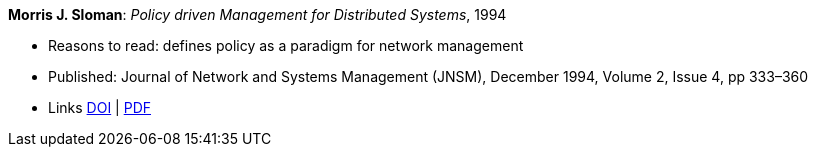 *Morris J. Sloman*: _Policy driven Management for Distributed Systems_, 1994

* Reasons to read: defines policy as a paradigm for network management
* Published: Journal of Network and Systems Management (JNSM), December 1994, Volume 2, Issue 4, pp 333–360
* Links
    link:https://doi.org/10.1007/BF02283186[DOI] |
    link:https://core.ac.uk/download/pdf/1587309.pdf[PDF]
ifdef::local[]
* Local links:
    link:/library/article/1990/sloman-jnsm-1994.pdf[PDF]
endif::[]

